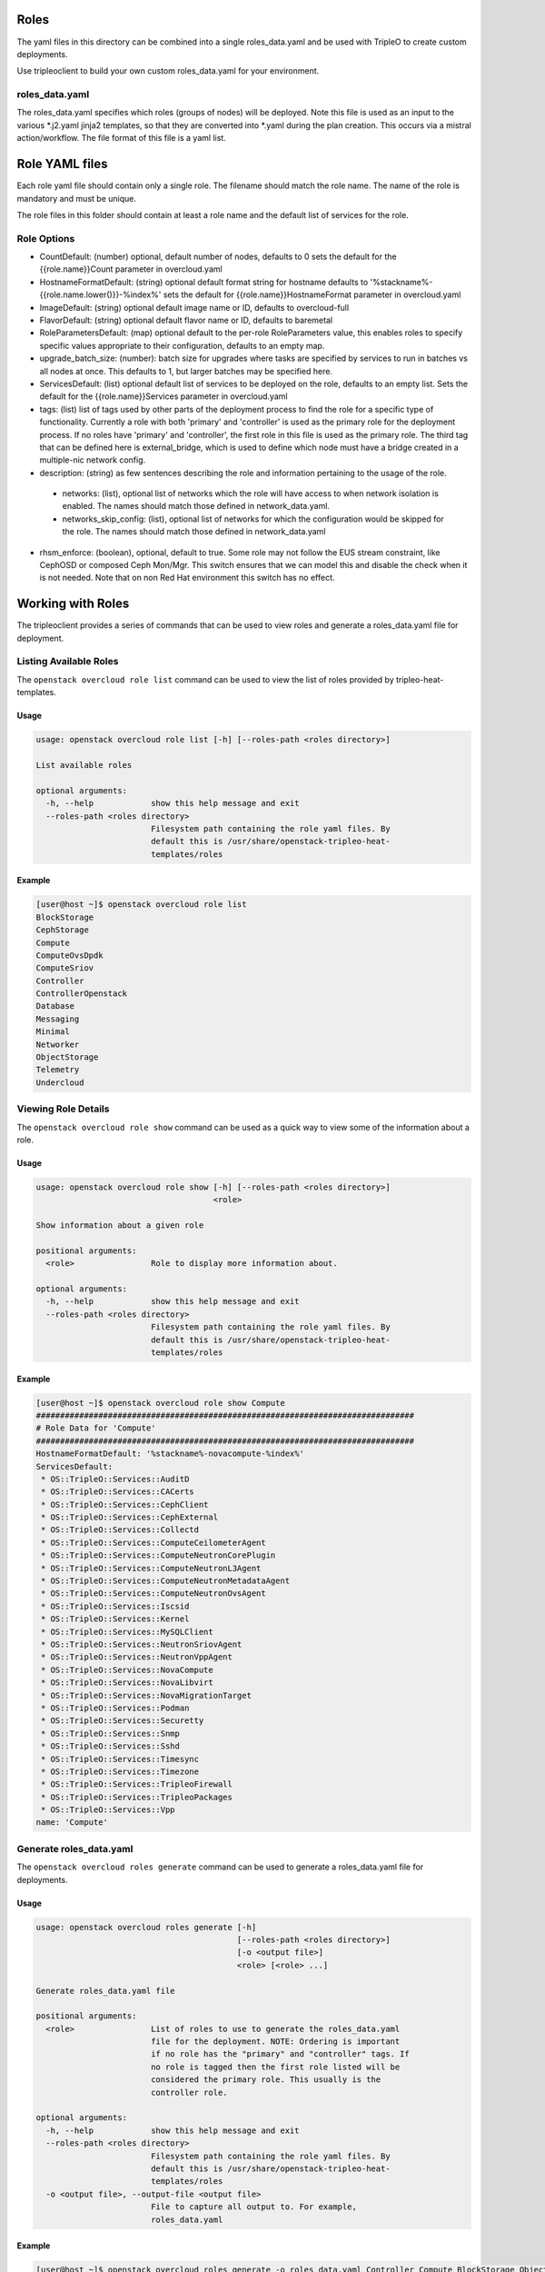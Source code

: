 Roles
=====

The yaml files in this directory can be combined into a single roles_data.yaml
and be used with TripleO to create custom deployments.

Use tripleoclient to build your own custom roles_data.yaml for your
environment.

roles_data.yaml
---------------

The roles_data.yaml specifies which roles (groups of nodes) will be deployed.
Note this file is used as an input to the various \*.j2.yaml jinja2 templates,
so that they are converted into \*.yaml during the plan creation. This occurs
via a mistral action/workflow. The file format of this file is a yaml list.

Role YAML files
===============

Each role yaml file should contain only a single role. The filename should
match the role name. The name of the role is  mandatory and must be unique.

The role files in this folder should contain at least a role name and the
default list of services for the role.

Role Options
------------

* CountDefault: (number) optional, default number of nodes, defaults to 0
  sets the default for the {{role.name}}Count parameter in overcloud.yaml

* HostnameFormatDefault: (string) optional default format string for hostname
  defaults to '%stackname%-{{role.name.lower()}}-%index%'
  sets the default for {{role.name}}HostnameFormat parameter in overcloud.yaml

* ImageDefault: (string) optional default image name or ID, defaults to
  overcloud-full

* FlavorDefault: (string) optional default flavor name or ID, defaults to
  baremetal

* RoleParametersDefault: (map) optional default to the per-role RoleParameters
  value, this enables roles to specify specific values appropriate to their
  configuration, defaults to an empty map.

* upgrade_batch_size: (number): batch size for upgrades where tasks are
  specified by services to run in batches vs all nodes at once.
  This defaults to 1, but larger batches may be specified here.

* ServicesDefault: (list) optional default list of services to be deployed
  on the role, defaults to an empty list. Sets the default for the
  {{role.name}}Services parameter in overcloud.yaml

* tags: (list) list of tags used by other parts of the deployment process to
  find the role for a specific type of functionality. Currently a role
  with both 'primary' and 'controller' is used as the primary role for the
  deployment process. If no roles have 'primary' and 'controller', the
  first role in this file is used as the primary role.
  The third tag that can be defined here is external_bridge, which is used
  to define which node must have a bridge created in a multiple-nic network
  config.

* description: (string) as few sentences describing the role and information
  pertaining to the usage of the role.

 * networks: (list), optional list of networks which the role will have
   access to when network isolation is enabled. The names should match
   those defined in network_data.yaml.

 * networks_skip_config: (list), optional list of networks for which the
   configuration would be skipped for the role. The names should match
   those defined in network_data.yaml

* rhsm_enforce: (boolean), optional, default to true. Some role may
  not follow the EUS stream constraint, like CephOSD or composed Ceph
  Mon/Mgr. This switch ensures that we can model this and disable the
  check when it is not needed. Note that on non Red Hat environment
  this switch has no effect.

Working with Roles
==================
The tripleoclient provides a series of commands that can be used to view
roles and generate a roles_data.yaml file for deployment.

Listing Available Roles
-----------------------
The ``openstack overcloud role list`` command can be used to view the list
of roles provided by tripleo-heat-templates.

Usage
^^^^^
.. code-block::

  usage: openstack overcloud role list [-h] [--roles-path <roles directory>]

  List available roles

  optional arguments:
    -h, --help            show this help message and exit
    --roles-path <roles directory>
                          Filesystem path containing the role yaml files. By
                          default this is /usr/share/openstack-tripleo-heat-
                          templates/roles

Example
^^^^^^^
.. code-block::

  [user@host ~]$ openstack overcloud role list
  BlockStorage
  CephStorage
  Compute
  ComputeOvsDpdk
  ComputeSriov
  Controller
  ControllerOpenstack
  Database
  Messaging
  Minimal
  Networker
  ObjectStorage
  Telemetry
  Undercloud

Viewing Role Details
--------------------
The ``openstack overcloud role show`` command can be used as a quick way to
view some of the information about a role.

Usage
^^^^^
.. code-block::

  usage: openstack overcloud role show [-h] [--roles-path <roles directory>]
                                       <role>

  Show information about a given role

  positional arguments:
    <role>                Role to display more information about.

  optional arguments:
    -h, --help            show this help message and exit
    --roles-path <roles directory>
                          Filesystem path containing the role yaml files. By
                          default this is /usr/share/openstack-tripleo-heat-
                          templates/roles

Example
^^^^^^^
.. code-block::

  [user@host ~]$ openstack overcloud role show Compute
  ###############################################################################
  # Role Data for 'Compute'
  ###############################################################################
  HostnameFormatDefault: '%stackname%-novacompute-%index%'
  ServicesDefault:
   * OS::TripleO::Services::AuditD
   * OS::TripleO::Services::CACerts
   * OS::TripleO::Services::CephClient
   * OS::TripleO::Services::CephExternal
   * OS::TripleO::Services::Collectd
   * OS::TripleO::Services::ComputeCeilometerAgent
   * OS::TripleO::Services::ComputeNeutronCorePlugin
   * OS::TripleO::Services::ComputeNeutronL3Agent
   * OS::TripleO::Services::ComputeNeutronMetadataAgent
   * OS::TripleO::Services::ComputeNeutronOvsAgent
   * OS::TripleO::Services::Iscsid
   * OS::TripleO::Services::Kernel
   * OS::TripleO::Services::MySQLClient
   * OS::TripleO::Services::NeutronSriovAgent
   * OS::TripleO::Services::NeutronVppAgent
   * OS::TripleO::Services::NovaCompute
   * OS::TripleO::Services::NovaLibvirt
   * OS::TripleO::Services::NovaMigrationTarget
   * OS::TripleO::Services::Podman
   * OS::TripleO::Services::Securetty
   * OS::TripleO::Services::Snmp
   * OS::TripleO::Services::Sshd
   * OS::TripleO::Services::Timesync
   * OS::TripleO::Services::Timezone
   * OS::TripleO::Services::TripleoFirewall
   * OS::TripleO::Services::TripleoPackages
   * OS::TripleO::Services::Vpp
  name: 'Compute'

Generate roles_data.yaml
------------------------
The ``openstack overcloud roles generate`` command can be used to generate
a roles_data.yaml file for deployments.

Usage
^^^^^
.. code-block::

  usage: openstack overcloud roles generate [-h]
                                            [--roles-path <roles directory>]
                                            [-o <output file>]
                                            <role> [<role> ...]

  Generate roles_data.yaml file

  positional arguments:
    <role>                List of roles to use to generate the roles_data.yaml
                          file for the deployment. NOTE: Ordering is important
                          if no role has the "primary" and "controller" tags. If
                          no role is tagged then the first role listed will be
                          considered the primary role. This usually is the
                          controller role.

  optional arguments:
    -h, --help            show this help message and exit
    --roles-path <roles directory>
                          Filesystem path containing the role yaml files. By
                          default this is /usr/share/openstack-tripleo-heat-
                          templates/roles
    -o <output file>, --output-file <output file>
                          File to capture all output to. For example,
                          roles_data.yaml

Example
^^^^^^^
.. code-block::

  [user@host ~]$ openstack overcloud roles generate -o roles_data.yaml Controller Compute BlockStorage ObjectStorage CephStorage

